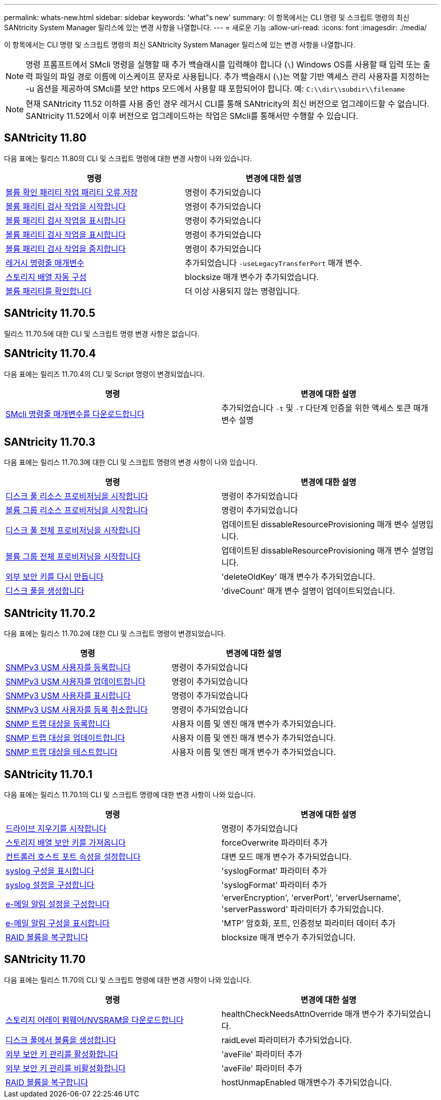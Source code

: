 ---
permalink: whats-new.html 
sidebar: sidebar 
keywords: 'what"s new' 
summary: 이 항목에서는 CLI 명령 및 스크립트 명령의 최신 SANtricity System Manager 릴리스에 있는 변경 사항을 나열합니다. 
---
= 새로운 기능
:allow-uri-read: 
:icons: font
:imagesdir: ./media/


[role="lead"]
이 항목에서는 CLI 명령 및 스크립트 명령의 최신 SANtricity System Manager 릴리스에 있는 변경 사항을 나열합니다.

[NOTE]
====
명령 프롬프트에서 SMcli 명령을 실행할 때 추가 백슬래시를 입력해야 합니다 (`\`) Windows OS를 사용할 때 입력 또는 출력 파일의 파일 경로 이름에 이스케이프 문자로 사용됩니다. 추가 백슬래시 (`\`)는 역할 기반 액세스 관리 사용자를 지정하는 -u 옵션을 제공하여 SMcli를 보안 https 모드에서 사용할 때 포함되어야 합니다. 예: `C:\\dir\\subdir\\filename`

====
[NOTE]
====
현재 SANtricity 11.52 이하를 사용 중인 경우 레거시 CLI를 통해 SANtricity의 최신 버전으로 업그레이드할 수 없습니다. SANtricity 11.52에서 이후 버전으로 업그레이드하는 작업은 SMcli를 통해서만 수행할 수 있습니다.

====


== SANtricity 11.80

다음 표에는 릴리스 11.80의 CLI 및 스크립트 명령에 대한 변경 사항이 나와 있습니다.

[cols="2*"]
|===
| 명령 | 변경에 대한 설명 


 a| 
xref:./commands-a-z/save-check-vol-parity-job-errors.adoc[볼륨 확인 패리티 작업 패리티 오류 저장]
 a| 
명령이 추가되었습니다



 a| 
xref:./commands-a-z/start-check-vol-parity-job.adoc[볼륨 패리티 검사 작업을 시작합니다]
 a| 
명령이 추가되었습니다



 a| 
xref:./commands-a-z/show-check-vol-parity-jobs.adoc[볼륨 패리티 검사 작업을 표시합니다]
 a| 
명령이 추가되었습니다



 a| 
xref:./commands-a-z/show-check-vol-parity-job.adoc[볼륨 패리티 검사 작업을 표시합니다]
 a| 
명령이 추가되었습니다



 a| 
xref:./commands-a-z/stop-check-vol-parity-job.adoc[볼륨 패리티 검사 작업을 중지합니다]
 a| 
명령이 추가되었습니다



 a| 
xref:./get-started/command-line-parameters.adoc[레거시 명령줄 매개변수]
 a| 
추가되었습니다 `-useLegacyTransferPort` 매개 변수.



 a| 
xref:./commands-a-z/autoconfigure-storagearray.adoc[스토리지 배열 자동 구성]
 a| 
blocksize 매개 변수가 추가되었습니다.



 a| 
xref:./commands-a-z/check-volume-parity.adoc[볼륨 패리티를 확인합니다]
 a| 
더 이상 사용되지 않는 명령입니다.

|===


== SANtricity 11.70.5

릴리스 11.70.5에 대한 CLI 및 스크립트 명령 변경 사항은 없습니다.



== SANtricity 11.70.4

다음 표에는 릴리즈 11.70.4의 CLI 및 Script 명령이 변경되었습니다.

[cols="2*"]
|===
| 명령 | 변경에 대한 설명 


 a| 
xref:./get-started/downloadable-smcli-parameters.adoc[SMcli 명령줄 매개변수를 다운로드합니다]
 a| 
추가되었습니다 `-t` 및 `-T` 다단계 인증을 위한 액세스 토큰 매개 변수 설명

|===


== SANtricity 11.70.3

다음 표에는 릴리스 11.70.3에 대한 CLI 및 스크립트 명령의 변경 사항이 나와 있습니다.

[cols="2*"]
|===
| 명령 | 변경에 대한 설명 


 a| 
xref:./commands-a-z/start-diskpool-resourceprovisioning.adoc[디스크 풀 리소스 프로비저닝을 시작합니다]
 a| 
명령이 추가되었습니다



 a| 
xref:./commands-a-z/start-volumegroup-resourceprovisioning.adoc[볼륨 그룹 리소스 프로비저닝을 시작합니다]
 a| 
명령이 추가되었습니다



 a| 
xref:./commands-a-z/start-diskpool-fullprovisioning.adoc[디스크 풀 전체 프로비저닝을 시작합니다]
 a| 
업데이트된 dissableResourceProvisioning 매개 변수 설명입니다.



 a| 
xref:./commands-a-z/start-volumegroup-fullprovisioning.adoc[볼륨 그룹 전체 프로비저닝을 시작합니다]
 a| 
업데이트된 dissableResourceProvisioning 매개 변수 설명입니다.



 a| 
xref:./commands-a-z/recreate-storagearray-securitykey.html[외부 보안 키를 다시 만듭니다]
 a| 
'deleteOldKey' 매개 변수가 추가되었습니다.



 a| 
xref:./commands-a-z/create-diskpool.html[디스크 풀을 생성합니다]
 a| 
'diveCount' 매개 변수 설명이 업데이트되었습니다.

|===


== SANtricity 11.70.2

다음 표에는 릴리스 11.70.2에 대한 CLI 및 스크립트 명령이 변경되었습니다.

[cols="2*"]
|===
| 명령 | 변경에 대한 설명 


 a| 
xref:./commands-a-z/create-snmpuser-username.adoc[SNMPv3 USM 사용자를 등록합니다]
 a| 
명령이 추가되었습니다



 a| 
xref:./commands-a-z/set-snmpuser-username.adoc[SNMPv3 USM 사용자를 업데이트합니다]
 a| 
명령이 추가되었습니다



 a| 
xref:./commands-a-z/show-allsnmpusers.adoc[SNMPv3 USM 사용자를 표시합니다]
 a| 
명령이 추가되었습니다



 a| 
xref:./commands-a-z/delete-snmpuser-username.adoc[SNMPv3 USM 사용자를 등록 취소합니다]
 a| 
명령이 추가되었습니다



 a| 
xref:./commands-a-z/create-snmptrapdestination.adoc[SNMP 트랩 대상을 등록합니다]
 a| 
사용자 이름 및 엔진 매개 변수가 추가되었습니다.



 a| 
xref:./commands-a-z/set-snmptrapdestination-trapreceiverip.adoc[SNMP 트랩 대상을 업데이트합니다]
 a| 
사용자 이름 및 엔진 매개 변수가 추가되었습니다.



 a| 
xref:./commands-a-z/start-snmptrapdestination.adoc[SNMP 트랩 대상을 테스트합니다]
 a| 
사용자 이름 및 엔진 매개 변수가 추가되었습니다.

|===


== SANtricity 11.70.1

다음 표에는 릴리스 11.70.1의 CLI 및 스크립트 명령에 대한 변경 사항이 나와 있습니다.

[cols="2*"]
|===
| 명령 | 변경에 대한 설명 


 a| 
xref:./commands-a-z/start-drive-erase.adoc[드라이브 지우기를 시작합니다]
 a| 
명령이 추가되었습니다



 a| 
xref:./commands-a-z/import-storagearray-securitykey-file.adoc[스토리지 배열 보안 키를 가져옵니다]
 a| 
forceOverwrite 파라미터 추가



 a| 
xref:./commands-a-z/set-controller-hostport.adoc[컨트롤러 호스트 포트 속성을 설정합니다]
 a| 
대변 모드 매개 변수가 추가되었습니다.



 a| 
xref:./commands-a-z/show-syslog-summary.adoc[syslog 구성을 표시합니다]
 a| 
'syslogFormat' 파라미터 추가



 a| 
xref:./commands-a-z/set-syslog.adoc[syslog 설정을 구성합니다]
 a| 
'syslogFormat' 파라미터 추가



 a| 
xref:./commands-a-z/set-emailalert.adoc[e-메일 알림 설정을 구성합니다]
 a| 
'erverEncryption', 'erverPort', 'erverUsername', 'serverPassword' 파라미터가 추가되었습니다.



 a| 
xref:./commands-a-z/show-emailalert-summary.adoc[e-메일 알림 구성을 표시합니다]
 a| 
'MTP' 암호화, 포트, 인증정보 파라미터 데이터 추가



 a| 
xref:./commands-a-z/recover-volume.adoc[RAID 볼륨을 복구합니다]
 a| 
blocksize 매개 변수가 추가되었습니다.

|===


== SANtricity 11.70

다음 표에는 릴리스 11.70의 CLI 및 스크립트 명령에 대한 변경 사항이 나와 있습니다.

[cols="2*"]
|===
| 명령 | 변경에 대한 설명 


 a| 
xref:./commands-a-z/download-storagearray-firmware.adoc[스토리지 어레이 펌웨어/NVSRAM을 다운로드합니다]
 a| 
healthCheckNeedsAttnOverride 매개 변수가 추가되었습니다.



 a| 
xref:./commands-a-z/create-volume-diskpool.adoc[디스크 풀에서 볼륨을 생성합니다]
 a| 
raidLevel 파라미터가 추가되었습니다.



 a| 
xref:./commands-a-z/enable-storagearray-externalkeymanagement-file.adoc[외부 보안 키 관리를 활성화합니다]
 a| 
'aveFile' 파라미터 추가



 a| 
xref:./commands-a-z/disable-storagearray-externalkeymanagement-file.adoc[외부 보안 키 관리를 비활성화합니다]
 a| 
'aveFile' 파라미터 추가



 a| 
xref:./commands-a-z/recover-volume.adoc[RAID 볼륨을 복구합니다]
 a| 
hostUnmapEnabled 매개변수가 추가되었습니다.

|===
